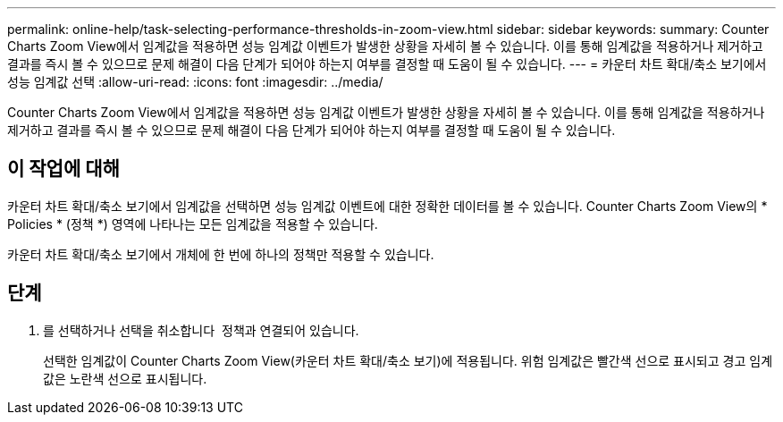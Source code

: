 ---
permalink: online-help/task-selecting-performance-thresholds-in-zoom-view.html 
sidebar: sidebar 
keywords:  
summary: Counter Charts Zoom View에서 임계값을 적용하면 성능 임계값 이벤트가 발생한 상황을 자세히 볼 수 있습니다. 이를 통해 임계값을 적용하거나 제거하고 결과를 즉시 볼 수 있으므로 문제 해결이 다음 단계가 되어야 하는지 여부를 결정할 때 도움이 될 수 있습니다. 
---
= 카운터 차트 확대/축소 보기에서 성능 임계값 선택
:allow-uri-read: 
:icons: font
:imagesdir: ../media/


[role="lead"]
Counter Charts Zoom View에서 임계값을 적용하면 성능 임계값 이벤트가 발생한 상황을 자세히 볼 수 있습니다. 이를 통해 임계값을 적용하거나 제거하고 결과를 즉시 볼 수 있으므로 문제 해결이 다음 단계가 되어야 하는지 여부를 결정할 때 도움이 될 수 있습니다.



== 이 작업에 대해

카운터 차트 확대/축소 보기에서 임계값을 선택하면 성능 임계값 이벤트에 대한 정확한 데이터를 볼 수 있습니다. Counter Charts Zoom View의 * Policies * (정책 *) 영역에 나타나는 모든 임계값을 적용할 수 있습니다.

카운터 차트 확대/축소 보기에서 개체에 한 번에 하나의 정책만 적용할 수 있습니다.



== 단계

. 를 선택하거나 선택을 취소합니다 image:../media/eye-icon.gif[""] 정책과 연결되어 있습니다.
+
선택한 임계값이 Counter Charts Zoom View(카운터 차트 확대/축소 보기)에 적용됩니다. 위험 임계값은 빨간색 선으로 표시되고 경고 임계값은 노란색 선으로 표시됩니다.


